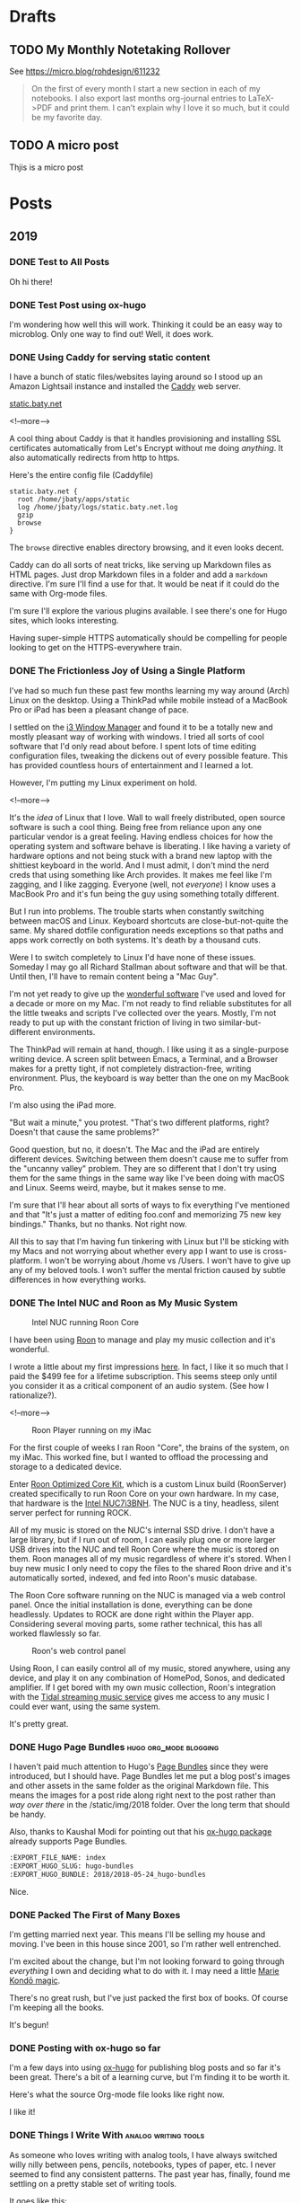 #+hugo_section: post
#+hugo_base_dir: ../
#+seq_todo: TODO DRAFT DONE
#+property: header-args :eval never-export
#+author:

* Drafts
** TODO My Monthly Notetaking Rollover
:PROPERTIES:
:EXPORT_FILE_NAME: my-monthly-notetaking-rollover
:EXPORT_HUGO_SLUG: my-monthly-notetaking-rollover
:EXPORT_HUGO_BUNDLE: /2018/my-monthly-notetaking-rollover
:END:

See https://micro.blog/rohdesign/611232

#+BEGIN_QUOTE
On the first of every month I start a new section in each of my notebooks. I
also export last months org-journal entries to LaTeX->PDF and print them. I
can’t explain why I love it so much, but it could be my favorite day.
#+END_QUOTE
** TODO A micro post
:PROPERTIES:
:EXPORT_FILE_NAME: a-micro-post
:EXPORT_HUGO_TITLE: 
:END:

Thjis is a micro post
* Posts
:PROPERTIES:
:EXPORT_HUGO_SECTION: post
:END:
** 2019
:PROPERTIES:
:EXPORT_HUGO_SECTION*: 2019
:END:
*** DONE Test to All Posts
CLOSED: [2019-06-28 Fri 14:23]
:PROPERTIES:
:EXPORT_FILE_NAME: test-to-all-posts
:END:

Oh hi there!
*** DONE Test Post using ox-hugo
CLOSED: [2019-06-28 Fri 10:22]
:PROPERTIES:
:EXPORT_FILE_NAME: test-post-using-ox-hugo
:END:

I'm wondering how well this will work. Thinking it could be an easy way to microblog. Only one way to find out! Well, it does work.

*** DONE Using Caddy for serving static content
CLOSED: [2018-06-13 Wed 18:17]
:PROPERTIES:
:EXPORT_FILE_NAME: 2018-06-13_using-caddy-for-serving-static-websites
:EXPORT_HUGO_SLUG: using-caddy-for-serving-static-websites
:END:

I have a bunch of static files/websites laying around so I stood up an Amazon
Lightsail instance and installed the [[https://caddyserver.com][Caddy]] web server.

[[https://static.baty.net][static.baty.net]]

<!--more-->

A cool thing about Caddy is that it handles provisioning and installing SSL
certificates automatically from Let's Encrypt without me doing /anything/. It
also automatically redirects from http to https.

Here's the entire config file (Caddyfile)

#+BEGIN_SRC 
static.baty.net {
  root /home/jbaty/apps/static
  log /home/jbaty/logs/static.baty.net.log
  gzip
  browse
}
#+END_SRC

The =browse= directive enables directory browsing, and it even looks decent.

[[file:~/sites/blog/static/img/2018/2018-06-13_caddy-browse.png]]

Caddy can do all sorts of neat tricks, like serving up Markdown files as HTML
pages. Just drop Markdown files in a folder and add a =markdown= directive. I'm
sure I'll find a use for that. It would be neat if it could do the same with
Org-mode files.

I'm sure I'll explore the various plugins available. I see there's one for Hugo
sites, which looks interesting.

Having super-simple HTTPS automatically should be compelling for people looking
to get on the HTTPS-everywhere train.


*** DONE The Frictionless Joy of Using a Single Platform
CLOSED: [2018-06-09 Sat 09:18]
:PROPERTIES:
:EXPORT_FILE_NAME: 2018-06-09_the-frictionless-joy-of-a-single-platform
:EXPORT_HUGO_SLUG: the-frictionless-joy-of-a-single-platform
:END:

I've had so much fun these past few months learning my way around (Arch) Linux
on the desktop. Using a ThinkPad while mobile instead of a MacBook Pro or iPad
has been a pleasant change of pace.

I settled on the [[https://i3wm.org][i3 Window Manager]] and found it to be a totally new and mostly
pleasant way of working with windows. I tried all sorts of cool software that
I'd only read about before. I spent lots of time editing configuration files, tweaking the
dickens out of every possible feature. This has provided countless hours of
entertainment and I learned a lot.

However, I'm putting my Linux experiment on hold.

<!--more-->

It's the /idea/ of Linux that I love. Wall to wall freely distributed, open
source software is such a cool thing. Being free from reliance upon any one
particular vendor is a great feeling. Having endless choices for how the
operating system and software behave is liberating. I like having a variety of
hardware options and not being stuck with a brand new laptop with the shittiest
keyboard in the world. And I must admit, I don't mind the nerd creds that using
something like Arch provides. It makes me feel like I'm zagging, and I like
zagging. Everyone (well, not /everyone/) I know uses a MacBook Pro and it's fun
being the guy using something totally different.
 
But I run into problems. The trouble starts when constantly switching between
macOS and Linux. Keyboard shortcuts are close-but-not-quite the same. My shared
dotfile configuration needs exceptions so that paths and apps work correctly on
both systems. It's death by a thousand cuts.

Were I to switch completely to Linux I'd have none of these issues. Someday I
may go all Richard Stallman about software and that will be that. Until
then, I'll have to remain content being a "Mac Guy".

I'm not yet ready to give up the [[/2017/wonderful-software/][wonderful software]] I've used and loved for a
decade or more on my Mac. I'm not ready to find reliable substitutes for all the
little tweaks and scripts I've collected over the years. Mostly, I'm not ready
to put up with the constant friction of living in two similar-but-different
environments.

The ThinkPad will remain at hand, though. I like using it as a single-purpose
writing device. A screen split between Emacs, a Terminal, and a Browser makes
for a pretty tight, if not completely distraction-free, writing environment.
Plus, the keyboard is way better than the one on my MacBook Pro.

I'm also using the iPad more. 

"But wait a minute," you protest. "That's two different platforms, right?
Doesn't that cause the same problems?"

Good question, but no, it doesn't. The Mac and the iPad are entirely different
devices. Switching between them doesn't cause me to suffer from the "uncanny
valley" problem. They are so different that I don't try using them for the same
things in the same way like I've been doing with macOS and Linux. Seems weird,
maybe, but it makes sense to me. 

I'm sure that I'll hear about all sorts of ways to fix everything I've mentioned
and that "It's just a matter of editing foo.conf and memorizing 75 new key
bindings." Thanks, but no thanks. Not right now.

All this to say that I'm having fun tinkering with Linux but I'll be sticking
with my Macs and not worrying about whether every app I want to use is
cross-platform. I won't be worrying about /home vs /Users. I won't have to give
up any of my beloved tools. I won't suffer the mental friction caused by subtle
differences in how everything works.





*** DONE The Intel NUC and Roon as My Music System
CLOSED: [2018-06-02 Sat 11:05]
:PROPERTIES:
:EXPORT_FILE_NAME: 2018-06-02_music-via-roon-and-the-intel-nuc
:EXPORT_HUGO_SLUG: music-via-roon-and-the-intel-nuc
:DESCRIPTION: Using Roon to manage and play my music collection has been wonderful
:END:

#+CAPTION: Intel NUC running Roon Core
[[/img/2018/2018-06-02_NUC-running-roon-core.jpg]]


I have been using [[https://roonlabs.com][Roon]] to manage and play my music collection and it's
wonderful.


I wrote a little about my first impressions [[/2018/the-roon-music-player-is-awesome/][here]]. In fact, I like it
so much that I paid the $499 fee for a lifetime subscription. This seems steep
only until you consider it as a critical component of an audio system. (See how
I rationalize?).

<!--more-->

#+CAPTION: Roon Player running on my iMac
[[/img/2018/2018-06-02_roon-screen.png]]

For the first couple of weeks I ran Roon "Core", the brains of the system, on my
iMac. This worked fine, but I wanted to offload the processing and storage
to a dedicated device.

Enter [[https://kb.roonlabs.com/Roon_Optimized_Core_Kit][Roon Optimized Core Kit]], which is a custom Linux build (RoonServer)
created specifically to run Roon Core on your own hardware. In my case, that
hardware is the [[https://www.amazon.com/gp/product/B01N4EOJNG/][Intel NUC7i3BNH]]. The NUC is a tiny, headless, silent server
perfect for running ROCK. 

All of my music is stored on the NUC's internal SSD drive. I don't have a large
library, but if I run out of room, I can easily plug one or more larger USB
drives into the NUC and tell Roon Core where the music is stored on them. Roon
manages all of my music regardless of where it's stored. When I buy new music
I only need to copy the files to the shared Roon drive and it's automatically
sorted, indexed, and fed into Roon's music database.

The Roon Core software running on the NUC is managed via a web control panel.
Once the initial installation is done, everything can be done headlessly.
Updates to ROCK are done right within the Player app. Considering several moving
parts, some rather technical, this has all worked flawlessly so far.

#+CAPTION: Roon's web control panel 
[[/img/2018/2018-06-02_roon-control-panel.png]]

Using Roon, I can easily control all of my music, stored anywhere, using any
device, and play it on any combination of HomePod, Sonos, and dedicated
amplifier. If I get bored with my own music collection, Roon's integration with
the [[http://tidal.com/us][Tidal streaming music service]] gives me access to any music I could ever
want, using the same system.

It's pretty great.

*** DONE Hugo Page Bundles :hugo:org_mode:blogging: 
CLOSED: [2018-05-24 Thu 13:06]
:PROPERTIES:
:EXPORT_FILE_NAME: index
:EXPORT_HUGO_SLUG: hugo-bundles
:EXPORT_HUGO_BUNDLE: 2018/2018-05-24_hugo-bundles
:END:

[[file:/2018/hugo-page-bundles/hugo-logo.png]]

I haven't paid much attention to Hugo's [[http://gohugo.io/content-management/page-bundles/][Page Bundles]] since they were introduced,
but I should have. Page Bundles let me put a blog post's images and other
assets in the same folder as the original Markdown file. This means the images
for a post ride along right next to the post rather than /way over there/ in the
/static/img/2018 folder. Over the long term that should be handy.

[[file:/2018/hugo-page-bundles/page-bundle.png]]


Also, thanks to Kaushal Modi for pointing out that his [[https://github.com/kaushalmodi/ox-hugo/][ox-hugo package]] already supports
Page Bundles.

#+BEGIN_SRC  org
:EXPORT_FILE_NAME: index
:EXPORT_HUGO_SLUG: hugo-bundles
:EXPORT_HUGO_BUNDLE: 2018/2018-05-24_hugo-bundles
#+END_SRC

Nice.

*** DONE Packed The First of Many Boxes
CLOSED: [2018-05-24 Thu 10:57]
:PROPERTIES:
:EXPORT_FILE_NAME: packed-the-first-of-many-boxes
:EXPORT_HUGO_CUSTOM_FRONT_MATTER: :slug packed-the-first-of-many-boxes
:END:

[[/img/2018/2018-05-24_moving-box.jpg]]

I'm getting married next year. This means I'll be selling my house and
moving. I've been in this house since 2001, so I'm rather well entrenched.

I'm excited about the change, but I'm not looking forward to going through
/everything/ I own and deciding what to do with it. I may need a little [[https://www.amazon.com/Life-Changing-Magic-Tidying-Decluttering-Organizing/dp/1607747308/][Marie Kondō magic]].

There's no great rush, but I've just packed the first box of books. Of course I'm
keeping all the books.

It's begun!

*** DONE Posting with ox-hugo so far
CLOSED: [2018-05-24 Thu 07:57]
:PROPERTIES:
:EXPORT_FILE_NAME: 2018-05-24_posts-using-ox-hugo-so-far
:EXPORT_HUGO_CUSTOM_FRONT_MATTER: :slug posts-using-ox-hugo-so-far
:END:

I'm a few days into using [[https://ox-hugo.scripter.co/][ox-hugo]] for publishing blog posts and so far it's been
great. There's a bit of a learning curve, but I'm finding it to be worth it.

Here's what the source Org-mode file looks like right now.

[[/img/2018/2018-05-24_ox-hugo-posting.png]]

I like it!

*** DONE Things I Write With :analog:writing:tools:
CLOSED: [2018-05-23 Wed 21:28]
:PROPERTIES:
:EXPORT_FILE_NAME: 2018-05-23_things-i-write-with
:EXPORT_HUGO_CUSTOM_FRONT_MATTER: :slug things-i-write-with
:END:

As someone who loves writing with analog tools, I have always switched willy
nilly between pens, pencils, notebooks, types of paper, etc. I never seemed to
find any consistent patterns. The past year has, finally, found me settling on a
pretty stable set of writing tools.

It goes like this:

For day-to-day note taking, I use a pencil. Go figure, right? I tried using the
Blackwings, which are wildly popular with the fancy pencil set. They write well
enough, but they're too long and no one talks about the elephant in the room;
that big, clumsy, eraser with the sharp metal bits. They look funny and feel
icky, so I switched to something I have grown to love - the Mitsu-bishi Hi-uni
and 9850 pencils. They write at least as well as the Blackwings, cost less, and
hold a point better.

[[file:~/sites/blog/static/img/2018/2018-05-23_mitsu-bishi.jpg]]

For my daily updates in the Hobonichi Techo, I'm still in love with the Staedtler
Pigment Liners. The fine, black, crisp line works great on the small pages of
Tomoe River paper.

[[file:~/sites/blog/static/img/2018/2018-05-23_staedtler.jpg]]

And for anything "fancy" like letters, postcards, or long-form journaling, I have
settled on two fountain pens; The TWSBI Diamond 580 and the Pelikan M400.

[[file:~/sites/blog/static/img/2018/2018-05-23_fountain-pens.jpg]]

I'm pretty happy with these choices. It's been months since I've struggled with
deciding what to write with.

*** DONE Don MacAskill's AMA Reinforces My Optimism About Flickr :flickr:photography:
CLOSED: [2018-05-22 Tue 08:48]
:PROPERTIES:
:EXPORT_FILE_NAME: 2018-05-22_don-macaskill-ama
:END:

[[https://www.reddit.com/r/photography/comments/8l0pet/im_don_macaskill_ceo_chief_geek_of_smugmug_we/][Don MacAskill, Reddit]]:

#+BEGIN_QUOTE
But Flickr isn't Instagram and, under my watch, it won't ever be. Flickr is all
about a long-lasting, deep, abiding photographer community. It's not about
showing a photo to quickly gather some likes & comments today, only to never
have that photo be seen again. It's about engaging in visual storytelling that
lasts forever.

...

I'm not interested in competing with Instagram and Snapchat,
so if that's your definition of "social" then my answer is no.
#+END_QUOTE

The possibilities around SmugMug's purchase of Flickr has me so very excited.
This Reddit AMA with MacAskill makes me feel even better about it.
*** DONE Blue Apron after Five Years :cooking:
CLOSED: [2018-05-21 Mon 18:38]
:PROPERTIES:
:EXPORT_FILE_NAME: 2018-05-21_blue-apron
:END:

[[file:~/sites/blog/static/img/2018/2018-05-21_blue-apron.png]]

I started receiving meals from [[https://www.blueapron.com/][Blue Apron]] five years ago today. For someone who's been
living alone, meal delivery services are wonderful. I hate shopping, I never
know what to shop for anyway, and I'm not a great cook. When I do shop I'm
forced to buy more than I need and things get thrown away. Or I just buy hot
dogs and stuff to make nachos and desserts.

Blue Apron meals are always interesting, colorful, and delicious. They take some
work to prepare, though. It seemed like I was always small-dicing what felt
like 35 ingredients at every meal. So, I started looking for alternatives.

My sister had been using [[https://www.homechef.com/][HomeChef]] and claimed the meals were super simple. I
switched, and she was right. They also offered a two-meal/week plan. Blue Apron
was limited to three meals. HomeChef also allowed me to choose between a nice
variety of dishes each week. With Blue Apron I just took whatever they sent.

After nearly a year, I checked in on Blue Apron and found that they had made
things simpler, now offer a two-meal plan, and have a decent selection of
meals to choose from. I switched back and couldn't be happier.

The photo above is of tonight's dish, "Tokyo Beef & Rice Bowls with Soft-Boiled
Eggs and Roasted Brocolli." I used their photo here because mine didn't turn out
looking nearly that good, but it was delicious! So good in fact that it prompted
me to write this post.

I'm happy to be back with Blue Apron. If you're looking for a meal delivery
service, I'd give the nod to Blue Apron, but you wouldn't be disappointed with
HomeChef either.

*** DONE Org-Journal May Replace My Daybook.org File :org_mode:journal:
CLOSED: [2018-05-21 Mon 15:34]
:PROPERTIES:
:EXPORT_FILE_NAME: 2018-05-21_org-journal-replaces-daybook
:END:
The more I use Bastian Bechtold's [[https://github.com/bastibe/org-journal][Org-journal]] the more I like it.

For the past few years I've kept a sort of "Daybook" using a datetree in a
single Org-mode file. This works pretty well, but it's always felt more suitable
for shorter entries. I wanted something that would work with longer entries, so
I tried Org-journal.

Org-journal uses one file per day. I first thought that this would make browsing
my journal difficult, but it doesn't. I find the built-in search to be easier to
manage than using sparse trees or other search methods in an ordinary Org file.

I have found myself creating a journal entry using Org-journal for everything,
including the things I'd normally put into my Daybook.

Org-journal even handles TODOs, and carries forward any unfinished TODOs from
the previous day. It's kind of like an automated Bullet Journal.

I export things I write each month to PDF files and print them out. (Yes, I'm
that guy). With separate files for each day, I can do this by running
something like =cat 2018-05*.org > 2018-05-Journal.org= and export the resulting
file to a nicely-typeset PDF easily enough.

I'm not quite ready to completely let go of my habit of logging things into
my Daybook, but the writing is on the wall.

*** DONE Let's try using ox-hugo again :blogging:hugo:org_mode:
CLOSED: [2018-05-20 Sun 13:52]
:PROPERTIES:
:EXPORT_FILE_NAME: 2018-05-20-lets-try-ox-hugo-again
:END:

Last year, while looking for ways to create a blog using Org-mode, I ran across
[[https://github.com/kaushalmodi/ox-hugo][ox-hugo]]. It was clever, but I was uncomfortable with yet another layer of
abstration between the source text and the rendered HTML. I may have gotten over
that fear.

I'm slowly standardizing on using org-mode files for all of my writing. I'll
hate myself for this if I ever decide to stop using Emacs, but I'll deal with
that then.

[[https://gohugo.io][Hugo]] has org-support [[https://gohugo.io/content-management/formats/][built-in]], but it only supports a subset of org-mode's
features. For example, URLs or org-formatted links in footnotes are not rendered
as links in the final HTML files.

Ox-hugo works via the standard org-mode export dispatcher. The
result is rendered as a normal Hugo Markdown file. This means that if I decide to stop
using Org-mode for blog posts, or even move to another markdown-based site
builder, all of my posts are still there and usable as-is.

Another nice feature is that all of my posts are in a single org-mode file, one
subtree per post. I like this because I don't have to create a
properly-formatted markdown file in a specific folder in order to create a post.
I just set the =EXPORT_FILE_NAME= property and ox-hugo takes in from there.

Of course I'm using a handy capture template, as provided by the ox-hugo docs.
This lets me type =C-c c h= to quickly create a new draft post.

#+BEGIN_SRC emacs-lisp
(with-eval-after-load 'org-capture
  (defun org-hugo-new-subtree-post-capture-template ()
    "Returns `org-capture' template string for new Hugo post.
See `org-capture-templates' for more information."
    (let* ((title (read-from-minibuffer "Post Title: ")) ;Prompt to enter the post title
           (fname (org-hugo-slug title)))
      (mapconcat #'identity
                 `(
                   ,(concat "* TODO " title)
                   ":PROPERTIES:"
                   ,(concat ":EXPORT_FILE_NAME: " fname)
                   ":END:"
                   "%?\n")          ;Place the cursor here finally
                 "\n")))

  (add-to-list 'org-capture-templates
               '("h"                ;`org-capture' binding + h
                 "Hugo post"
                 entry
                 ;; It is assumed that below file is present in `org-directory'
                 ;; and that it has a "Blog Ideas" heading. It can even be a
                 ;; symlink pointing to the actual location of all-posts.org!
                 (file+olp "all-posts.org" "Blog Ideas")
                 (function org-hugo-new-subtree-post-capture-template))))
#+END_SRC
```

All subtrees marked as =TODO= are considered to be drafts. Toggling the
status to =DONE= sets "draft = false" and also sets the publish date to the
current time.

Tags are set just like normal org headings (e.g. "tag1:tag2"). 

Being able to directly publish to my Hugo-based blog while still living in an
Org-mode is pretty sweet.

*** DONE Syncthing :sync:dropbox:
CLOSED: [2018-05-20 Sun 12:14]
:PROPERTIES:
:EXPORT_FILE_NAME: syncthing
:END:

<img src="/img/2018/2018-05-20-syncthing-logo.svg" alt="Syncthing"" width="300"/>

I've been testing [[https://syncthing.net/][Syncthing]] as a replacement for Dropbox and so far it's been great.

I am currently syncing over 25,000 files in 5 directories across two Macs and one
Linux machine. It has worked nearly without a hitch. I say "nearly" because
after changing the case of a few filenames those now show as "out of sync". They
synced fine but show as unsynced. I assume this is due to case-sensitive vs
case-insensitive file systems. I'll need to figure this out but it's more an
inconvenience than a problem[fn:1].

I'm still using Dropbox for things I'm sharing with others, and probably
always will, but for things I don't want anywhere near a "cloud", Syncthing
seems like a perfectly fine solution.



[fn:1] The case-insensitive rename issue is [[https://github.com/syncthing/syncthing/issues/1787][known]] and tricky to solve.



* Microblog
:PROPERTIES:
  :EXPORT_HUGO_SECTION: micro
  :END:
** DONE Mu4e Conversation :emacs:spacemacs:
CLOSED: [2018-06-16 Sat 08:16]
:PROPERTIES:
:EXPORT_FILE_NAME: 2018-06-16_spacemacs-startup
:EXPORT_TITLE: 
:EXPORT_HUGO_SLUG: mspacemacs-startup
:END:

After updating [[http://spacemacs.org][Spacemacs]] ("develop" branch) this morning, startup time went from
11 seconds to under 5 seconds. Nice!

** DONE Mu4e Conversation :emacs:mu4e:
CLOSED: [2018-06-15 Fri 14:27]
:PROPERTIES:
:EXPORT_FILE_NAME: 2018-06-15_mu4e-conversation
:EXPORT_TITLE: 
:EXPORT_HUGO_SLUG: mu4e-conversation
:END:

[[https://gitlab.com/ambrevar/mu4e-conversation][Mu4e-conversation]] is a nice new package for viewing email threads in Mu4e. (via [[http://irreal.org/blog/?p=7274][Irreal]])

** DONE Make the macbook pro thicker :hardware:apple:
CLOSED: [2018-06-14 Thu 14:29]
:PROPERTIES:
:EXPORT_FILE_NAME: 2018-06-14_make-the-macbook-pro-thicker
:EXPORT_TITLE: 
:EXPORT_HUGO_SLUG: make-the-macbook-pro-thicker
:END:

I hope the next MacBook Pro is twice as thick.

** DONE Fossil without Magit :code:emacs:
CLOSED: [2018-06-13 Wed 10:59]
:PROPERTIES:
:EXPORT_FILE_NAME: 2018-06-13_fossil-without-magit
:EXPORT_TITLE: 
:EXPORT_HUGO_SLUG: fossil-without-magit
:END:

I like using [[https://www.fossil-scm.org/index.html/doc/trunk/www/index.wiki][Fossil]] but I'm not sure I want to live without [[https://magit.vc][Magit]].

** DONE Jess and I at The Deck
CLOSED: [2018-06-12 Tue 21:24]
:PROPERTIES:
:EXPORT_FILE_NAME: 2018-06-12_jess-and-i-at-the-deck
:EXPORT_TITLE: 
:EXPORT_HUGO_SLUG: jess-and-i-at-the-deck
:END:

[[/img/2018/2018-06-12_Jess-and-I-at-The-Deck-in-MuskegonF-Edit.jpg]] 

[[/img/2018/2018-06-12_Jess-The-Deck.jpg]]

Approaching the restaurant wasn't exactly encouraging but Jess and I thought the
other side was much better.

** DONE Index Cards
CLOSED: [2018-06-11 Mon 19:59]
:PROPERTIES:
:EXPORT_FILE_NAME: 2018-06-11_index-cards
:EXPORT_TITLE: 
:EXPORT_HUGO_SLUG: index-cards
:END:

[[file:/img/2018/2018-06-11_Index-cards.jpg]]

I write quotes and things on index cards and pin them above my writing desk. I
try to switch them out occasionally but these have stuck around. If they were on
my computer I'd never see them.

** DONE Selfie with Lady Gaga Shirt
CLOSED: [2018-06-11 Mon 19:42]
:PROPERTIES:
:EXPORT_FILE_NAME: 2018-06-11_selfie-with-lady-gaga-shirt
:EXPORT_TITLE: 
:EXPORT_HUGO_SLUG: selfie-with-lady-gaga-shirt
:END:

[[file:/img/2018/2018-06-11_Selfie-with-lady-gaga-shirt.jpg]]

One day I’ll have to throw away my Lady Gaga shirt but today is not that day.
** DONE Mu4e vs MailMate
CLOSED: [2018-06-11 Mon 13:39]
:PROPERTIES:
:EXPORT_FILE_NAME: 2018-06-11_mu4e-vs-mailmate
:EXPORT_TITLE: 
:EXPORT_HUGO_SLUG: mu4e-vs-mailmate
:END:

When I occasionally launch MailMate I think, "That's so much simpler." Then I open
Mu4e and think, "That's so much /better/." 
** DONE Marge In a Meeting
CLOSED: [2018-06-11 Mon 12:16]
:PROPERTIES:
:EXPORT_FILE_NAME: 2018-06-11_marge-in-a-meeting
:EXPORT_TITLE: 
:EXPORT_HUGO_SLUG: marge-in-a-meeting
:END:

[[file:~/sites/blog/static/img/2018/2018-06-11_marge.jpg]]

Marge joined us in a meeting this morning. All meetings should come with dogs.
** DONE Org-super-agenda :org:mode:
CLOSED: [2018-06-11 Mon 09:35]
:PROPERTIES:
:EXPORT_FILE_NAME: 2018-06-11_org-super-agenda
:EXPORT_TITLE: 
:EXPORT_HUGO_SLUG: org-super-agenda
:END:

Org-super-agenda looks useful for those of us who spend a lot of time in Org's Agenda: https://github.com/alphapapa/org-super-agenda

** DONE Dashlane
CLOSED: [2018-06-04 Mon 18:51]
:PROPERTIES:
:EXPORT_FILE_NAME: 2018-06-04_dashlane
:EXPORT_TITLE: 
:EXPORT_HUGO_SLUG: dashlane
:END:

I didn't intend to, but I have switched entirely from 1Password to Dashlane for
password management. It's pretty nice. https://www.dashlane.com/
** DONE Gail
CLOSED: [2018-06-03 Sun 16:05]
:PROPERTIES:
:EXPORT_FILE_NAME: 2018-06-03_gail
:EXPORT_TITLE: 
:EXPORT_HUGO_SLUG: gail
:END:

[[/img/2018/2017-Roll-006_03-Gail.jpg]]

Gail. Hasselbad 500C/M. Hand-held and guessed exposure. It's under-exposed it so
I had to pull it up a bit which really cranks up the grain.

** DONE Fossil
CLOSED: [2018-06-03 Sun 11:50]
:PROPERTIES:
:EXPORT_FILE_NAME: 2018-06-03_fossil
:EXPORT_TITLE: 
:EXPORT_HUGO_SLUG: fossil
:END:

The combination of recent Github/Microsoft rumors and my
natural contrarian tendencies has caused me to try Fossil for my personal
projects http://www.fossil-scm.org/index.html/doc/trunk/www/index.wiki 

** DONE Pronouncing SQLite
CLOSED: [2018-06-03 Sun 09:30]
:PROPERTIES:
:EXPORT_FILE_NAME: 2018-06-03_pronouncing-sqlite
:EXPORT_TITLE: 
:EXPORT_HUGO_SLUG: pronouncing-sqlite
:END:

TIL: SQLite is pronounced "ess que el ite", like it's a mineral. Richard Hipp https://changelog.com/podcast/201
** DONE Tracy
CLOSED: [2018-06-01 Fri 22:37]
:PROPERTIES:
:EXPORT_FILE_NAME: tracy
:EXPORT_TITLE: 
:EXPORT_HUGO_SLUG: tracy
:END:

[[file:~/sites/blog/static/img/2018/2018-06-01_Tracy.jpg]]

I have gathered quite a collection of photos in which Tracy is flipping me off. I
should do a show.

** DONE Jess new shed
CLOSED: [2018-06-01 Fri 09:48]
:PROPERTIES:
:EXPORT_FILE_NAME: 2018-06-01_jess-new-shed
:EXPORT_TITLE: 
:EXPORT_HUGO_SLUG: jess-new-shed
:END:

[[file:~/sites/blog/static/img/2018/2018-06-01-jess-new-shed.jpg]]

Successfully delivered, unloaded, and placed a new shed for Jessica and Brandon.

** DONE Monthly cleanup
CLOSED: [2018-06-01 Fri 09:00]
:PROPERTIES:
:EXPORT_FILE_NAME: monthly-cleanup
:EXPORT_TITLE: 
:EXPORT_HUGO_SLUG: monthly-cleanup
:END:

On the first of every month I start a new section in each of my notebooks. I
also export last months org-journal entries to LaTeX->PDF and print them. I
can't explain why I love it so much, but it could be my favorite day.
** DONE Using a light switch
CLOSED: [2018-05-28 Mon 22:05]
:PROPERTIES:
:EXPORT_FILE_NAME: 2018-05-28_using-a-light-switch
:EXPORT_TITLE: 
:EXPORT_HUGO_SLUG: using-a-light-switch
:END:

I've removed all of the "smart" features from the lighting in my house. What a
relief. I can now turn lights on and off any time I want, by just flipping
a switch. No cursing or magic vocal incantations necessary. 

** DONE Shooting Chromes
CLOSED: [2018-05-28 Mon 12:40]
:PROPERTIES:
:EXPORT_FILE_NAME: 2018-05-28_shooting-chromes
:EXPORT_TITLE: 
:EXPORT_HUGO_SLUG: shooting-chromes
:END:

[[/img/2018/2018-05-28_loading-m6.jpg]]  

It's been a long time since I've loaded slide film into a camera. This roll
expired more than 15 years ago so all bets are off.
** DONE GDPR upsides
CLOSED: [2018-05-25 Fri 13:15]
:PROPERTIES:
:EXPORT_FILE_NAME: 2018-05-25_gdpr-upsides
:EXPORT_TITLE: 
:EXPORT_HUGO_CUSTOM_FRONT_MATTER: :slug gdpr-upsides
:END:

Companies are deleting the user data they've been collecting and many have also
decided that it's just not worth collecting it in the first place. I'm happy to
suffer a week of GDPR privacy notice emails for this.
** DONE Janus
CLOSED: [2018-05-23 Wed 16:35]
:PROPERTIES:
:EXPORT_FILE_NAME: 2018-05-23_janus
:EXPORT_TITLE: 
:EXPORT_HUGO_CUSTOM_FRONT_MATTER: :slug janus
:END:

[[/img/2018/2018-05-23_janus.png]]
I didn't even know I /wanted/ a motorcycle, but I do.
** DONE 2018-05-22_See Less Often
CLOSED: [2018-05-22 Tue 18:44]
:PROPERTIES:
:EXPORT_FILE_NAME: 2018-05-22-see-less-often
:EXPORT_TITLE: 
:END:
How many times do I have to click "See less often" before I, you know, see it
less often?
** DONE Microblog posts on baty.net
CLOSED: [2018-05-22 Tue 17:08]
:PROPERTIES:
:EXPORT_FILE_NAME: 2018-05-22_microblog-posts-on-baty-dot-net
:EXPORT_TITLE: 
:END:
I'm thinking about moving small, "microblog" posts back into baty.net. This is
one of them.


* Footnotes
* COMMENT Local Variables :ARCHIVE:
# Local Variables:
# eval: (org-hugo-auto-export-mode)
# End:
